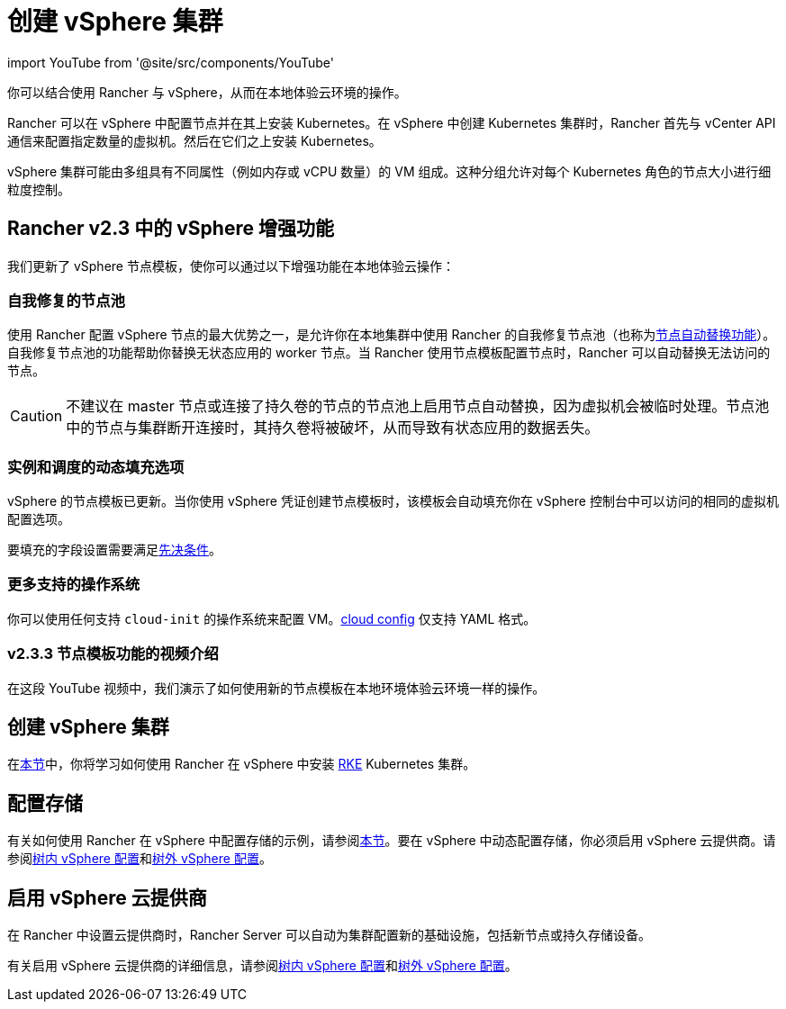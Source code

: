 = 创建 vSphere 集群
:description: 使用 Rancher 创建 vSphere 集群。集群可能包括具有不同属性的 VM 组，这些属性可用于细粒度控制节点的大小。

import YouTube from '@site/src/components/YouTube'

你可以结合使用 Rancher 与 vSphere，从而在本地体验云环境的操作。

Rancher 可以在 vSphere 中配置节点并在其上安装 Kubernetes。在 vSphere 中创建 Kubernetes 集群时，Rancher 首先与 vCenter API 通信来配置指定数量的虚拟机。然后在它们之上安装 Kubernetes。

vSphere 集群可能由多组具有不同属性（例如内存或 vCPU 数量）的 VM 组成。这种分组允许对每个 Kubernetes 角色的节点大小进行细粒度控制。

== Rancher v2.3 中的 vSphere 增强功能

我们更新了 vSphere 节点模板，使你可以通过以下增强功能在本地体验云操作：

=== 自我修复的节点池

使用 Rancher 配置 vSphere 节点的最大优势之一，是允许你在本地集群中使用 Rancher 的自我修复节点池（也称为xref:cluster-deployment/infra-providers/infra-providers.adoc#_节点自动替换[节点自动替换功能]）。自我修复节点池的功能帮助你替换无状态应用的 worker 节点。当 Rancher 使用节点模板配置节点时，Rancher 可以自动替换无法访问的节点。

[CAUTION]
====

不建议在 master 节点或连接了持久卷的节点的节点池上启用节点自动替换，因为虚拟机会被临时处理。节点池中的节点与集群断开连接时，其持久卷将被破坏，从而导致有状态应用的数据丢失。
====


=== 实例和调度的动态填充选项

vSphere 的节点模板已更新。当你使用 vSphere 凭证创建节点模板时，该模板会自动填充你在 vSphere 控制台中可以访问的相同的虚拟机配置选项。

要填充的字段设置需要满足xref:./provision-kubernetes-clusters-in-vsphere.adoc#_vsphere_中的准备工作[先决条件]。

=== 更多支持的操作系统

你可以使用任何支持 `cloud-init` 的操作系统来配置 VM。link:https://cloudinit.readthedocs.io/en/latest/topics/examples.html[cloud config] 仅支持 YAML 格式。

=== v2.3.3 节点模板功能的视频介绍

在这段 YouTube 视频中，我们演示了如何使用新的节点模板在本地环境体验云环境一样的操作。+++<YouTube id="dPIwg6x1AlU">++++++</YouTube>+++

== 创建 vSphere 集群

在xref:cluster-deployment/infra-providers/vsphere/provision-kubernetes-clusters-in-vsphere.adoc[本节]中，你将学习如何使用 Rancher 在 vSphere 中安装 https://rancher.com/docs/rke/latest/en/[RKE] Kubernetes 集群。

== 配置存储

有关如何使用 Rancher 在 vSphere 中配置存储的示例，请参阅xref:cluster-admin/manage-clusters/persistent-storage/examples/vsphere-storage.adoc[本节]。要在 vSphere 中动态配置存储，你必须启用 vSphere 云提供商。请参阅xref:cluster-deployment/set-up-cloud-providers/configure-in-tree-vsphere.adoc[树内 vSphere 配置]和xref:cluster-deployment/set-up-cloud-providers/configure-out-of-tree-vsphere.adoc[树外 vSphere 配置]。

== 启用 vSphere 云提供商

在 Rancher 中设置云提供商时，Rancher Server 可以自动为集群配置新的基础设施，包括新节点或持久存储设备。

有关启用 vSphere 云提供商的详细信息，请参阅xref:cluster-deployment/set-up-cloud-providers/configure-in-tree-vsphere.adoc[树内 vSphere 配置]和xref:cluster-deployment/set-up-cloud-providers/configure-out-of-tree-vsphere.adoc[树外 vSphere 配置]。
